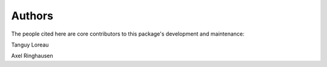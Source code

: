 Authors
=======

The people cited here are core contributors to this package's development and
maintenance:

|tanguy loreau| Tanguy Loreau

|axel ringhausen| Axel Ringhausen


.. |tanguy loreau| image:: https://github.com/Tanguylo.png
    :width: 100
    :target: https://github.com/Tanguylo

.. |axel ringhausen| image:: https://github.com/AxelRinghausen.png
    :width: 100
    :target: https://github.com/AxelRinghausen
